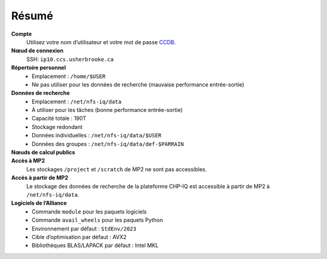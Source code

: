 Résumé
======

**Compte**
    Utilisez votre nom d’utilisateur et votre mot de passe `CCDB
    <https://ccdb.alliancecan.ca/>`_.

**Nœud de connexion**
    SSH: ``ip10.ccs.usherbrooke.ca``

**Répertoire personnel**
    - Emplacement : ``/home/$USER``
    - Ne pas utiliser pour les données de recherche (mauvaise performance
      entrée-sortie)

**Données de recherche**
    - Emplacement : ``/net/nfs-iq/data``
    - À utiliser pour les tâches (bonne performance entrée-sortie)
    - Capacité totale : 190T
    - Stockage redondant
    - Données individuelles : ``/net/nfs-iq/data/$USER``
    - Données des groupes : ``/net/nfs-iq/data/def-$PARRAIN``

**Nœuds de calcul publics**
    .. include:: nœuds/public.rst

**Accès à MP2**
    Les stockages ``/project`` et ``/scratch`` de MP2 ne sont pas accessibles.

**Accès à partir de MP2**
    Le stockage des données de recherche de la plateforme CHP-IQ est accessible
    à partir de MP2 à ``/net/nfs-iq/data``.

**Logiciels de l’Alliance**
    - Commande ``module`` pour les paquets logiciels
    - Commande ``avail_wheels`` pour les paquets Python
    - Environnement par défaut : ``StdEnv/2023``
    - Cible d’optimisation par défaut : AVX2
    - Bibliothèques BLAS/LAPACK par défaut : Intel MKL
